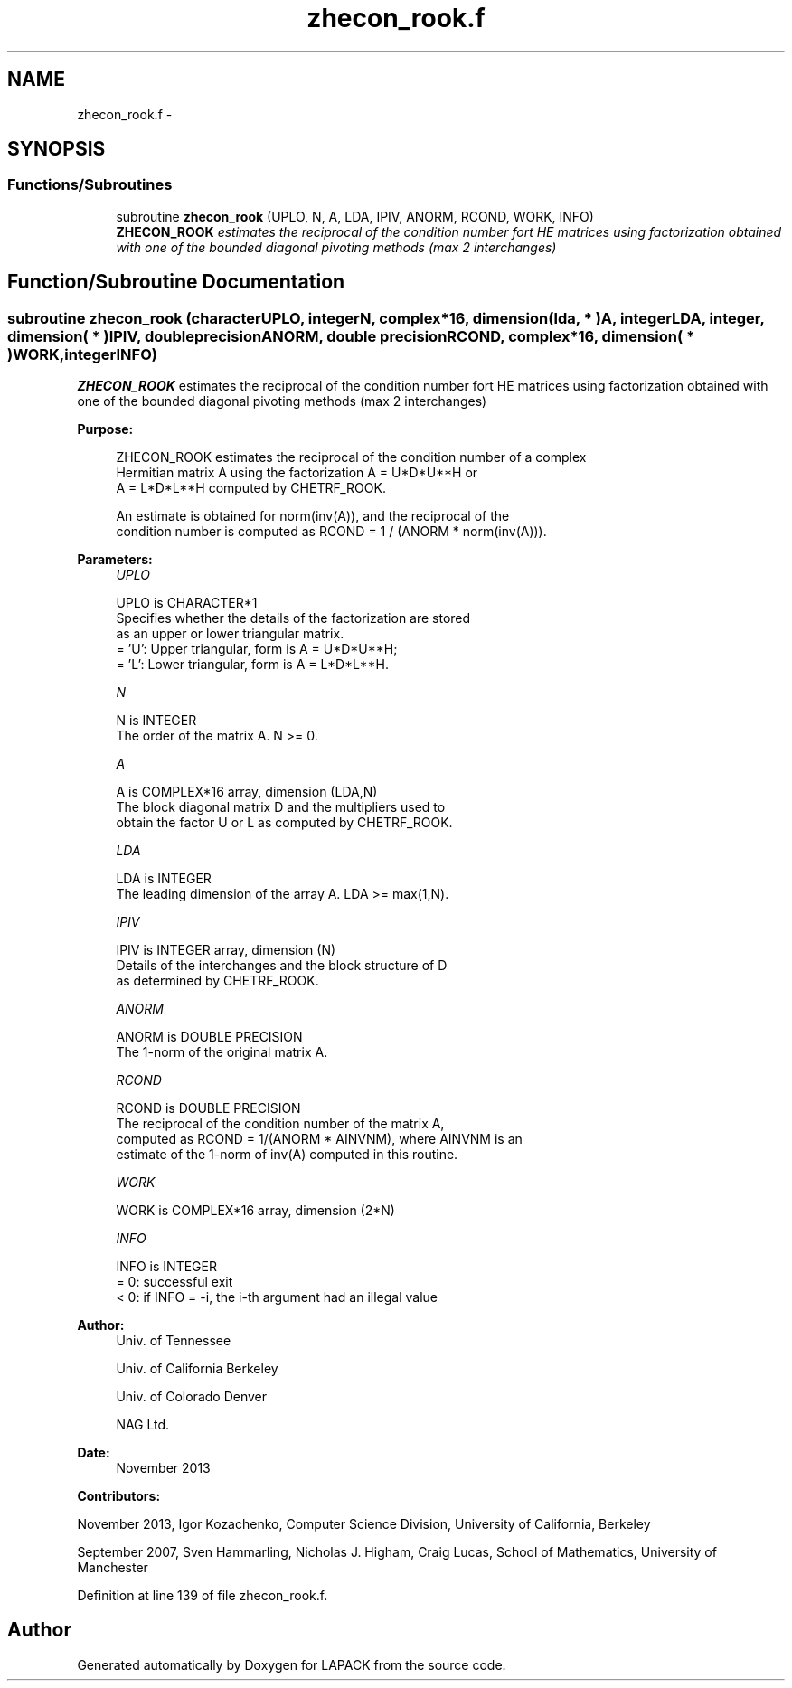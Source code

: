 .TH "zhecon_rook.f" 3 "Sat Nov 16 2013" "Version 3.4.2" "LAPACK" \" -*- nroff -*-
.ad l
.nh
.SH NAME
zhecon_rook.f \- 
.SH SYNOPSIS
.br
.PP
.SS "Functions/Subroutines"

.in +1c
.ti -1c
.RI "subroutine \fBzhecon_rook\fP (UPLO, N, A, LDA, IPIV, ANORM, RCOND, WORK, INFO)"
.br
.RI "\fI\fBZHECON_ROOK\fP estimates the reciprocal of the condition number fort HE matrices using factorization obtained with one of the bounded diagonal pivoting methods (max 2 interchanges) \fP"
.in -1c
.SH "Function/Subroutine Documentation"
.PP 
.SS "subroutine zhecon_rook (characterUPLO, integerN, complex*16, dimension( lda, * )A, integerLDA, integer, dimension( * )IPIV, double precisionANORM, double precisionRCOND, complex*16, dimension( * )WORK, integerINFO)"

.PP
\fBZHECON_ROOK\fP estimates the reciprocal of the condition number fort HE matrices using factorization obtained with one of the bounded diagonal pivoting methods (max 2 interchanges)  
.PP
\fBPurpose: \fP
.RS 4

.PP
.nf
 ZHECON_ROOK estimates the reciprocal of the condition number of a complex
 Hermitian matrix A using the factorization A = U*D*U**H or
 A = L*D*L**H computed by CHETRF_ROOK.

 An estimate is obtained for norm(inv(A)), and the reciprocal of the
 condition number is computed as RCOND = 1 / (ANORM * norm(inv(A))).
.fi
.PP
 
.RE
.PP
\fBParameters:\fP
.RS 4
\fIUPLO\fP 
.PP
.nf
          UPLO is CHARACTER*1
          Specifies whether the details of the factorization are stored
          as an upper or lower triangular matrix.
          = 'U':  Upper triangular, form is A = U*D*U**H;
          = 'L':  Lower triangular, form is A = L*D*L**H.
.fi
.PP
.br
\fIN\fP 
.PP
.nf
          N is INTEGER
          The order of the matrix A.  N >= 0.
.fi
.PP
.br
\fIA\fP 
.PP
.nf
          A is COMPLEX*16 array, dimension (LDA,N)
          The block diagonal matrix D and the multipliers used to
          obtain the factor U or L as computed by CHETRF_ROOK.
.fi
.PP
.br
\fILDA\fP 
.PP
.nf
          LDA is INTEGER
          The leading dimension of the array A.  LDA >= max(1,N).
.fi
.PP
.br
\fIIPIV\fP 
.PP
.nf
          IPIV is INTEGER array, dimension (N)
          Details of the interchanges and the block structure of D
          as determined by CHETRF_ROOK.
.fi
.PP
.br
\fIANORM\fP 
.PP
.nf
          ANORM is DOUBLE PRECISION
          The 1-norm of the original matrix A.
.fi
.PP
.br
\fIRCOND\fP 
.PP
.nf
          RCOND is DOUBLE PRECISION
          The reciprocal of the condition number of the matrix A,
          computed as RCOND = 1/(ANORM * AINVNM), where AINVNM is an
          estimate of the 1-norm of inv(A) computed in this routine.
.fi
.PP
.br
\fIWORK\fP 
.PP
.nf
          WORK is COMPLEX*16 array, dimension (2*N)
.fi
.PP
.br
\fIINFO\fP 
.PP
.nf
          INFO is INTEGER
          = 0:  successful exit
          < 0:  if INFO = -i, the i-th argument had an illegal value
.fi
.PP
 
.RE
.PP
\fBAuthor:\fP
.RS 4
Univ\&. of Tennessee 
.PP
Univ\&. of California Berkeley 
.PP
Univ\&. of Colorado Denver 
.PP
NAG Ltd\&. 
.RE
.PP
\fBDate:\fP
.RS 4
November 2013 
.RE
.PP
\fBContributors: \fP
.RS 4

.RE
.PP
November 2013, Igor Kozachenko, Computer Science Division, University of California, Berkeley
.PP
September 2007, Sven Hammarling, Nicholas J\&. Higham, Craig Lucas, School of Mathematics, University of Manchester
.PP
Definition at line 139 of file zhecon_rook\&.f\&.
.SH "Author"
.PP 
Generated automatically by Doxygen for LAPACK from the source code\&.
